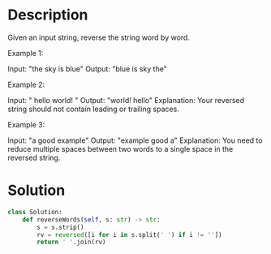 * Description
Given an input string, reverse the string word by word.

Example 1:

Input: "the sky is blue"
Output: "blue is sky the"

Example 2:

Input: "  hello world!  "
Output: "world! hello"
Explanation: Your reversed string should not contain leading or trailing spaces.

Example 3:

Input: "a good   example"
Output: "example good a"
Explanation: You need to reduce multiple spaces between two words to a single space in the reversed string.

* Solution
#+begin_src python
  class Solution:
      def reverseWords(self, s: str) -> str:
          s = s.strip()
          rv = reversed([i for i in s.split(' ') if i != ''])
          return ' '.join(rv)
#+end_src
